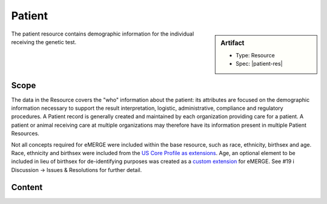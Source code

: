 .. _patient:

Patient
=======

.. sidebar:: Artifact

    * Type: Resource
    * Spec: |patient-res|

The patient resource contains demographic information for the individual receiving the genetic test.

Scope
^^^^^

The data in the Resource covers the "who" information about the patient: its attributes are focused on the demographic information necessary to support the result interpretation, logistic, administrative, compliance and regulatory procedures. A Patient record is generally created and maintained by each organization providing care for a patient. A patient or animal receiving care at multiple organizations may therefore have its information present in multiple Patient Resources.

Not all concepts required for eMERGE were included within the base resource, such as race, ethnicity, birthsex and age.  Race, ethnicity and birthsex were included from the `US Core Profile as extensions <http://hl7.org/fhir/us/core/StructureDefinition/us-core-patient>`_. Age, an optional element to be included in lieu of birthsex for de-identifying purposes was created as a `custom extension <https://simplifier.net/eMERGEFHIRExtensionResources/PatientAge/~overview>`_ for eMERGE. See #19 i Discussion -> Issues & Resolutions for further detail.

Content
^^^^^^^

.. excel-table::
   :file: ../_files/emerge-fhir-resources-definitions.xlsx
   :transforms: ../_files/transformation-mappings.json
   :sheet: Patient
   :overflow: false
   :row_header: false
   :col_header: false
   :colwidths: [20, 20, 20, 70, 50, 130, 375]
   :selection: A1:G44
